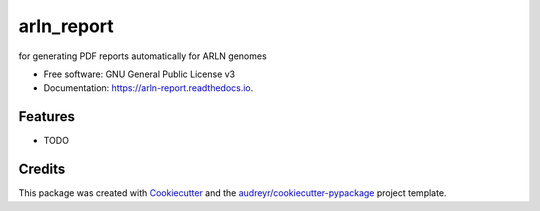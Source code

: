 ===========
arln_report
===========


.. image:: https://img.shields.io/pypi/v/arln_report.svg
        :target: https://pypi.python.org/pypi/arln_report

.. image:: https://img.shields.io/travis/mackellardrew/arln_report.svg
        :target: https://travis-ci.com/mackellardrew/arln_report

.. image:: https://readthedocs.org/projects/arln-report/badge/?version=latest
        :target: https://arln-report.readthedocs.io/en/latest/?version=latest
        :alt: Documentation Status




for generating PDF reports automatically for ARLN genomes


* Free software: GNU General Public License v3
* Documentation: https://arln-report.readthedocs.io.


Features
--------

* TODO

Credits
-------

This package was created with Cookiecutter_ and the `audreyr/cookiecutter-pypackage`_ project template.

.. _Cookiecutter: https://github.com/audreyr/cookiecutter
.. _`audreyr/cookiecutter-pypackage`: https://github.com/audreyr/cookiecutter-pypackage

